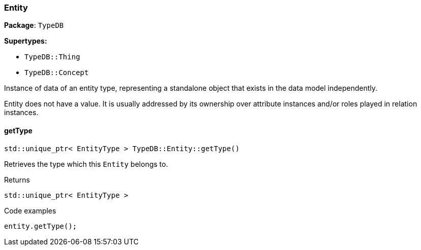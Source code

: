 [#_Entity]
=== Entity

*Package*: `TypeDB`

*Supertypes:*

* `TypeDB::Thing`
* `TypeDB::Concept`



Instance of data of an entity type, representing a standalone object that exists in the data model independently.

Entity does not have a value. It is usually addressed by its ownership over attribute instances and/or roles played in relation instances.

// tag::methods[]
[#_stdunique_ptr__EntityType___TypeDBEntitygetType___]
==== getType

[source,cpp]
----
std::unique_ptr< EntityType > TypeDB::Entity::getType()
----



Retrieves the type which this ``Entity`` belongs to.


[caption=""]
.Returns
`std::unique_ptr< EntityType >`

[caption=""]
.Code examples
[source,cpp]
----
entity.getType();
----

// end::methods[]

